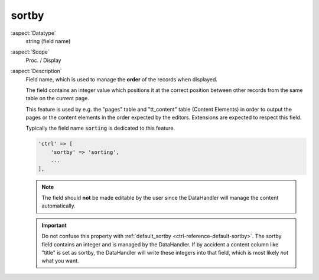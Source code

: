 sortby
------

:aspect:`Datatype`
    string (field name)

:aspect:`Scope`
    Proc. / Display

:aspect:`Description`
    Field name, which is used to manage the **order** of the records when displayed.

    The field contains an integer value which positions it at the correct position between other records
    from the same table on the current page.

    This feature is used by e.g. the "pages" table and "tt\_content" table (Content Elements) in order to output the
    pages or the content elements in the order expected by the editors. Extensions are expected to respect this field.

    Typically the field name :code:`sorting` is dedicated to this feature.

    .. code-block:: php

        'ctrl' => [
            'sortby' => 'sorting',
            ...
        ],

    .. note::
        The field should **not** be made editable by the user since the DataHandler will manage the content automatically.

    .. important::
        Do not confuse this property with :ref:`default_sortby <ctrl-reference-default-sortby>`. The sortby field contains
        an integer and is managed by the DataHandler. If by accident a content column like "title" is set as sortby, the
        DataHandler will write these integers into that field, which is most likely *not* what you want.

